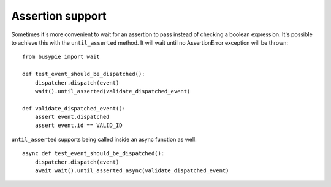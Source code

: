 Assertion support
=================

Sometimes it's more convenient to wait for an assertion to pass instead
of checking a boolean expression. It's possible to achieve this with the
``until_asserted`` method. It will wait until no AssertionError exception will be thrown::

    from busypie import wait

    def test_event_should_be_dispatched():
        dispatcher.dispatch(event)
        wait().until_asserted(validate_dispatched_event)

    def validate_dispatched_event():
        assert event.dispatched
        assert event.id == VALID_ID

``until_asserted`` supports being called inside an async function as well::

    async def test_event_should_be_dispatched():
        dispatcher.dispatch(event)
        await wait().until_asserted_async(validate_dispatched_event)

